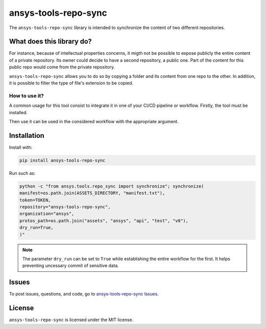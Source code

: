 *********************
ansys-tools-repo-sync
*********************

The ``ansys-tools-repo-sync`` library is intended to synchronize the content
of two different repositories.

What does this library do?
--------------------------

For instance, because of intellectual properties concerns, it migth not be possible
to expose publicly the entire content of a private
repository. Its owner could decide to have a second repository, a public one.
Part of the content for this public repo would come from the private repository.

``ansys-tools-repo-sync`` allows you to do so by copying a folder and its content
from one repo to the other.
In addition, it is possible to filter the type of file's extension to be copied.

.. figure:: doc/images/repo_sync.png



How to use it?
~~~~~~~~~~~~~~

A common usage for this tool consist to integrate it in one of your CI/CD pipeline or workflow.
Firstly, the tool must be installed.

.. code:: yaml
    pip install ansys.tools.repo.synchronize


Then use it can be used in the considered workflow with the appropriate argument.



Installation
------------
Install with:

.. code:: yaml

    pip install ansys-tools-repo-sync


Run such as:

.. code:: yaml

    python -c "from ansys.tools.repo_sync import synchronize"; synchronize(
    manifest=os.path.join(ASSETS_DIRECTORY, "manifest.txt"),
    token=TOKEN,
    repository="ansys-tools-repo-sync",
    organization="ansys",
    protos_path=os.path.join("assets", "ansys", "api", "test", "v0"),
    dry_run=True,
    )"

.. note::
    The parameter ``dry_run`` can be set to ``True`` while establishing
    the entire workflow for the first. It helps preventing uncessary commit
    of sensitive data.

Issues
------
To post issues, questions, and code, go to `ansys-tools-repo-sync Issues
<https://github.com/ansys/ansys-tools-repo-sync/issues>`_.



License
-------
``ansys-tools-repo-sync`` is licensed under the MIT license.